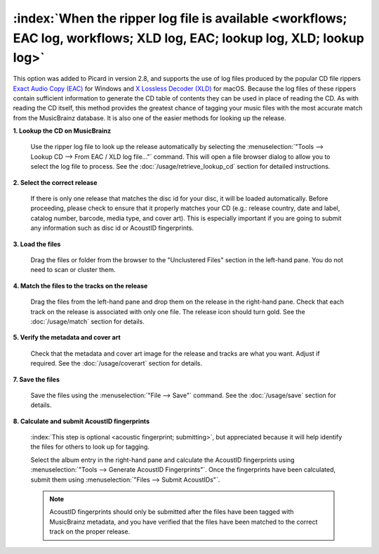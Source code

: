 .. MusicBrainz Picard Documentation Project

:index:`When the ripper log file is available <workflows; EAC log, workflows; XLD log, EAC; lookup log, XLD; lookup log>`
=========================================================================================================================

This option was added to Picard in version 2.8, and supports the use of log files produced by the popular CD
file rippers `Exact Audio Copy (EAC) <http://exactaudiocopy.de/>`_ for Windows and
`X Lossless Decoder (XLD) <https://tmkk.undo.jp/xld/index_e.html>`_ for macOS.  Because the log files of these
rippers contain sufficient information to generate the CD table of contents they can be used in place of reading
the CD. As with reading the CD itself, this method provides the greatest chance of tagging your music files with
the most accurate match from the MusicBrainz database.  It is also one of the easier methods for looking up the
release.

**1. Lookup the CD on MusicBrainz**

   Use the ripper log file to look up the release automatically by selecting the
   :menuselection:`"Tools --> Lookup CD --> From EAC / XLD log file..."` command. This will open a file browser
   dialog to allow you to select the log file to process. See the :doc:`/usage/retrieve_lookup_cd` section for
   detailed instructions.


**2. Select the correct release**

   If there is only one release that matches the disc id for your disc, it will be loaded automatically.  Before
   proceeding, please check to ensure that it properly matches your CD (e.g.: release country, date and label,
   catalog number, barcode, media type, and cover art).  This is especially important if you are going to submit
   any information such as disc id or AcoustID fingerprints.


**3. Load the files**

   Drag the files or folder from the browser to the "Unclustered Files" section in the left-hand pane.  You do not
   need to scan or cluster them.


**4. Match the files to the tracks on the release**

   Drag the files from the left-hand pane and drop them on the release in the right-hand pane.  Check that each
   track on the release is associated with only one file.  The release icon should turn gold.  See the
   :doc:`/usage/match` section for details.


**5. Verify the metadata and cover art**

   Check that the metadata and cover art image for the release and tracks are what you want.  Adjust if required.
   See the :doc:`/usage/coverart` section for details.


**7. Save the files**

   Save the files using the :menuselection:`"File --> Save"` command.  See the :doc:`/usage/save` section for details.


**8. Calculate and submit AcoustID fingerprints**

   :index:`This step is optional <acoustic fingerprint; submitting>`, but appreciated because it will help identify
   the files for others to look up for tagging.

   Select the album entry in the right-hand pane and calculate the AcoustID fingerprints using
   :menuselection:`"Tools --> Generate AcoustID Fingerprints"`.  Once the fingerprints have been calculated, submit
   them using :menuselection:`"Files --> Submit AcoustIDs"`.

   .. note::

      AcoustID fingerprints should only be submitted after the files have been tagged with MusicBrainz metadata, and you have
      verified that the files have been matched to the correct track on the proper release.
